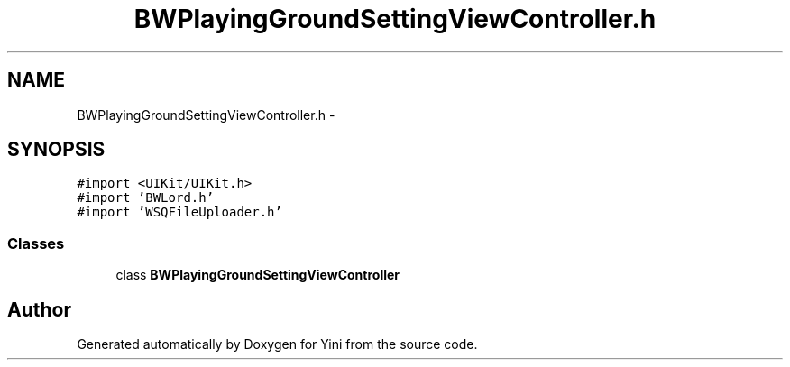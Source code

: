 .TH "BWPlayingGroundSettingViewController.h" 3 "Thu Aug 9 2012" "Version 1.0" "Yini" \" -*- nroff -*-
.ad l
.nh
.SH NAME
BWPlayingGroundSettingViewController.h \- 
.SH SYNOPSIS
.br
.PP
\fC#import <UIKit/UIKit\&.h>\fP
.br
\fC#import 'BWLord\&.h'\fP
.br
\fC#import 'WSQFileUploader\&.h'\fP
.br

.SS "Classes"

.in +1c
.ti -1c
.RI "class \fBBWPlayingGroundSettingViewController\fP"
.br
.in -1c
.SH "Author"
.PP 
Generated automatically by Doxygen for Yini from the source code\&.
